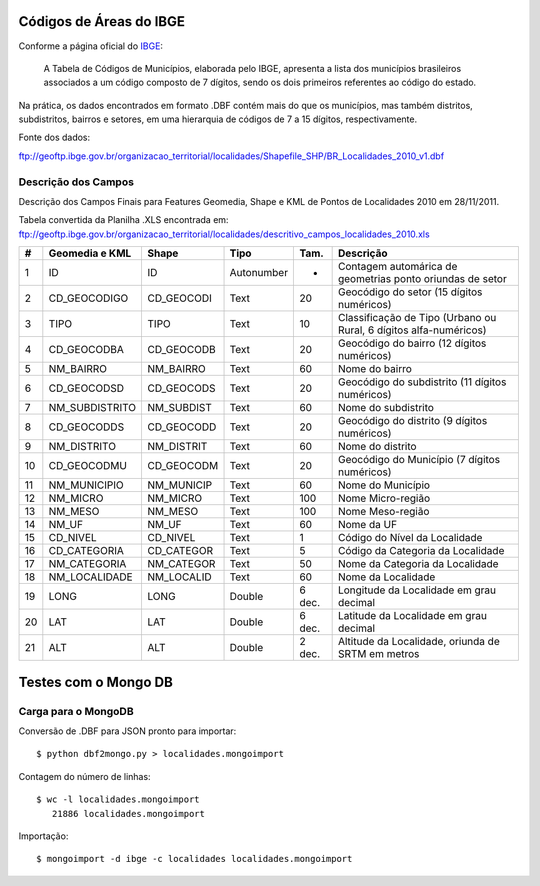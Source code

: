 
========================
Códigos de Áreas do IBGE
========================

Conforme a página oficial do IBGE_:

  A Tabela de Códigos de Municípios, elaborada pelo IBGE, apresenta a lista
  dos municípios brasileiros associados a um código composto de 7 dígitos, 
  sendo os dois primeiros referentes ao código do estado.

.. _IBGE: http://www.ibge.gov.br/concla/cod_area/cod_area.php

Na prática, os dados encontrados em formato .DBF contém mais do que os
municípios, mas também distritos, subdistritos, bairros e setores, em
uma hierarquia de códigos de 7 a 15 dígitos, respectivamente.

Fonte dos dados:

ftp://geoftp.ibge.gov.br/organizacao_territorial/localidades/Shapefile_SHP/BR_Localidades_2010_v1.dbf

Descrição dos Campos
====================

Descrição dos Campos Finais para Features Geomedia, Shape e KML de Pontos de
Localidades 2010 em 28/11/2011. 

Tabela convertida da Planilha .XLS encontrada em: 
ftp://geoftp.ibge.gov.br/organizacao_territorial/localidades/descritivo_campos_localidades_2010.xls

== ============== ========== ========== ====== =================================================================
#  Geomedia e KML Shape      Tipo       Tam.   Descrição                                                          
== ============== ========== ========== ====== =================================================================
1  ID             ID         Autonumber -      Contagem automárica de geometrias ponto oriundas de setor           
2  CD_GEOCODIGO   CD_GEOCODI Text       20     Geocódigo do setor (15 dígitos numéricos)                         
3  TIPO           TIPO       Text       10     Classificação de Tipo (Urbano ou Rural, 6 dígitos alfa-numéricos)
4  CD_GEOCODBA    CD_GEOCODB Text       20     Geocódigo do bairro (12 dígitos numéricos)                        
5  NM_BAIRRO      NM_BAIRRO  Text       60     Nome do bairro                                                       
6  CD_GEOCODSD    CD_GEOCODS Text       20     Geocódigo do subdistrito (11 dígitos numéricos)                   
7  NM_SUBDISTRITO NM_SUBDIST Text       60     Nome do subdistrito                                                  
8  CD_GEOCODDS    CD_GEOCODD Text       20     Geocódigo do distrito (9 dígitos numéricos)                       
9  NM_DISTRITO    NM_DISTRIT Text       60     Nome do distrito                                                     
10 CD_GEOCODMU    CD_GEOCODM Text       20     Geocódigo do Município (7 dígitos numéricos)                     
11 NM_MUNICIPIO   NM_MUNICIP Text       60     Nome do Município                                                   
12 NM_MICRO       NM_MICRO   Text       100    Nome Micro-região                                                   
13 NM_MESO        NM_MESO    Text       100    Nome Meso-região                                                    
14 NM_UF          NM_UF      Text       60     Nome da UF                                                           
15 CD_NIVEL       CD_NIVEL   Text       1      Código do Nível da Localidade                                      
16 CD_CATEGORIA   CD_CATEGOR Text       5      Código da Categoria da Localidade                                   
17 NM_CATEGORIA   NM_CATEGOR Text       50     Nome da Categoria da Localidade                                      
18 NM_LOCALIDADE  NM_LOCALID Text       60     Nome da Localidade                                                   
19 LONG           LONG       Double     6 dec. Longitude da Localidade em grau decimal                              
20 LAT            LAT        Double     6 dec. Latitude da Localidade em grau decimal                               
21 ALT            ALT        Double     2 dec. Altitude da Localidade, oriunda de SRTM em metros                    
== ============== ========== ========== ====== =================================================================


=====================
Testes com o Mongo DB
=====================


Carga para o MongoDB
====================

Conversão de .DBF para JSON pronto para importar::

	$ python dbf2mongo.py > localidades.mongoimport

Contagem do número de linhas::

  $ wc -l localidades.mongoimport 
     21886 localidades.mongoimport

Importação::

  $ mongoimport -d ibge -c localidades localidades.mongoimport







